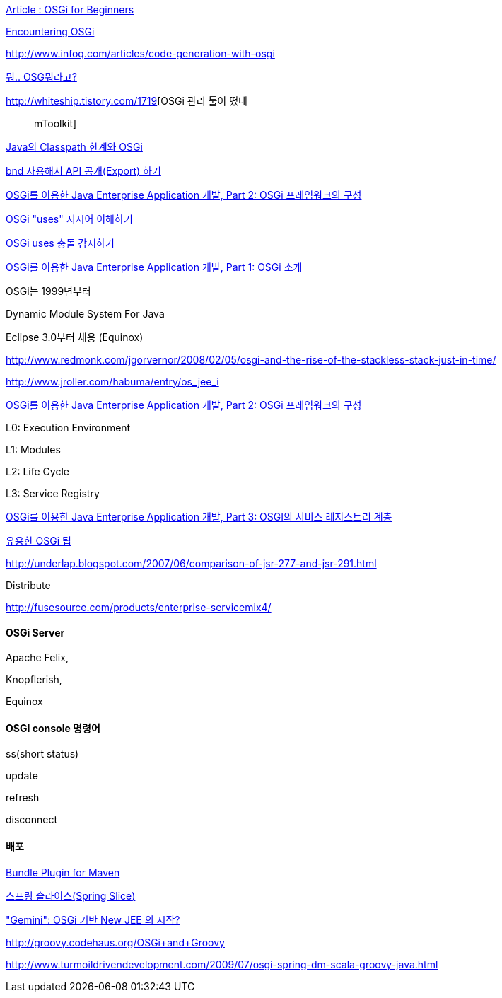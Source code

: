 http://www.theserverside.com/news/thread.tss?thread_id=49208[Article : OSGi for Beginners]

http://knowledge.ciber.nl/weblog/?p=117[Encountering OSGi]

http://www.infoq.com/articles/code-generation-with-osgi[http://www.infoq.com/articles/code-generation-with-osgi]

http://toby.epril.com/?p=408[뭐.. OSG뭐라고?]

http://whiteship.tistory.com/1719[OSGi 관리 툴이 떴네;; mToolkit]

http://whiteship.tistory.com/1748[Java의 Classpath 한계와 OSGi]

http://whiteship.tistory.com/1747[bnd 사용해서 API 공개(Export) 하기]

http://younghoe.info/922[OSGi를 이용한 Java Enterprise Application 개발, Part 2: OSGi 프레임워크의 구성]

http://whiteship.me/2055[OSGi "uses" 지시어 이해하기]

http://whiteship.me/2057[OSGi uses 충돌 감지하기]

http://www.ibm.com/developerworks/kr/library/dwcod/20080729/[OSGi를 이용한 Java Enterprise Application 개발, Part 1: OSGi 소개]

OSGi는 1999년부터

Dynamic Module System For Java

Eclipse 3.0부터 채용 (Equinox)

http://www.redmonk.com/jgorvernor/2008/02/05/osgi-and-the-rise-of-the-stackless-stack-just-in-time/[http://www.redmonk.com/jgorvernor/2008/02/05/osgi-and-the-rise-of-the-stackless-stack-just-in-time/]

http://www.jroller.com/habuma/entry/os_jee_i[http://www.jroller.com/habuma/entry/os_jee_i]

http://www.ibm.com/developerworks/kr/library/dwcod/20080902/[OSGi를 이용한 Java Enterprise Application 개발, Part 2: OSGi 프레임워크의 구성]

L0: Execution Environment

L1: Modules

L2: Life Cycle

L3: Service Registry

http://www.ibm.com/developerworks/kr/library/dwcod/20081007/[OSGi를 이용한 Java Enterprise Application 개발, Part 3: OSGI의 서비스 레지스트리 계층]

http://whiteship.tistory.com/1746[유용한 OSGi 팁]

http://underlap.blogspot.com/2007/06/comparison-of-jsr-277-and-jsr-291.html[http://underlap.blogspot.com/2007/06/comparison-of-jsr-277-and-jsr-291.html]

Distribute  

http://fusesource.com/products/enterprise-servicemix4/[http://fusesource.com/products/enterprise-servicemix4/]

==== OSGi Server

Apache Felix,

Knopflerish,

Equinox

==== OSGI console 명령어

ss(short status)

update

refresh

disconnect

==== 배포

http://felix.apache.org/site/apache-felix-maven-bundle-plugin-bnd.html[Bundle Plugin for Maven]

http://whiteship.me/2296[스프링 슬라이스(Spring Slice)]

http://younghoe.info/1244["Gemini": OSGi 기반 New JEE 의 시작?]

http://groovy.codehaus.org/OSGi+and+Groovy[http://groovy.codehaus.org/OSGi+and+Groovy]

http://www.turmoildrivendevelopment.com/2009/07/osgi-spring-dm-scala-groovy-java.html[http://www.turmoildrivendevelopment.com/2009/07/osgi-spring-dm-scala-groovy-java.html]
